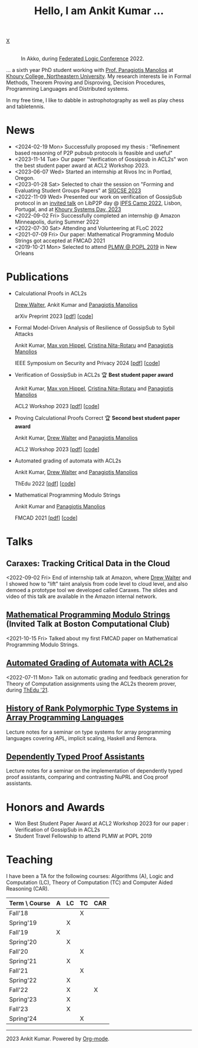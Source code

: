 :PROPERTIES:
:CATEGORY: blog
:updated:  <2023-07-29 Sat>
:END:

#+HTML_HEAD_EXTRA: <link rel="stylesheet" href="https://cdn.jsdelivr.net/npm/fork-awesome@1.2.0/css/fork-awesome.min.css" integrity="sha256-XoaMnoYC5TH6/+ihMEnospgm0J1PM/nioxbOUdnM8HY=" crossorigin="anonymous">

#+TITLE: Hello, I am Ankit Kumar ...
#+BEGIN_EXPORT HTML
<script>
  window.dataLayer = window.dataLayer || [];
  function gtag(){dataLayer.push(arguments);}
  gtag('js', new Date());
  gtag('config', 'UA-65031131-1');
</script>
<script async
  src="https://www.googletagmanager.com/gtag/js?id=UA-65031131-1"></script>

<div class="social">
  <a href="mailto:ankitkumar.itbhu@gmail.com">
    <i class="fa fa-envelope"></i>
  </a>
  <a href="https://scholar.google.com/citations?user=8f9-QK4AAAAJ&hl=en">
    <i class="fa fa-lg fa-graduation-cap"></i>
  </a>
  <a href="https://gitlab.com/ankitku" target="_blank">
    <i class="fa fa-lg fa-gitlab"></i>
  </a>
  <a href="https://github.com/ankitku" target="_blank">
    <i class="fa fa-lg fa-github-alt"></i>
  </a>
  <a href="https://www.linkedin.com/in/ankitkumar1988/" target="_blank">
    <i class="fa fa-lg fa-linkedin"></i>
  </a>
  <a href="./stuff/Ankit_CV.pdf" target="_blank">
    <i class="fa fa-file"></i>
  </a>
  <a href="https://twitter.com/_ankitku" target="_blank">
    X
  </a>
  <a href="https://goo.gl/maps/rTPd7JEWsbr8JjZt7" target="_blank">
    <i class="fa fa-lg fa-location-arrow"></i>
  </a>
</div>
<br style="clear:both;" />
#+END_EXPORT

#+NAME: me
#+CAPTION: In Akko, during [[https://www.floc2022.org][Federated Logic Conference]] 2022.
#+ATTR_HTML: :alt me.jpeg display:inline;margin:10px;
#+ATTR_HTML: :style float:top;
[[./me.jpeg]]

... a sixth year PhD student working with
[[https://www.ccs.neu.edu/~pete/][Prof. Panagiotis Manolios]] at [[https://www.khoury.northeastern.edu][Khoury College, Northeastern University]]. My research
interests lie in Formal Methods, Theorem Proving and Disproving,
Decision Procedures, Programming Languages and Distributed systems.

In my free time, I like to dabble in astrophotography as well as play
chess and tabletennis.

* News
- <2024-02-19 Mon> Successfully proposed my thesis : "Refinement based
  reasoning of P2P pubsub protocols is feasible and useful" 
- <2023-11-14 Tue> Our paper "Verification of Gossipsub in ACL2s" won
  the best student paper award at ACL2 Workshop 2023.
- <2023-06-07 Wed> Started an internship at Rivos Inc in Portlad, Oregon.
- <2023-01-28 Sat> Selected to chair the session on "Forming and
  Evaluating Student Groups Papers" at [[https://sigcse2023.sigcse.org/track/sigcse-ts-2023-papers#program][SIGCSE 2023]]
- <2022-11-09 Wed> Presented our work on verification of GossipSub
  protocol in an [[https://youtu.be/T3QLhijHAwA][invited talk]] on LibP2P day @ [[https://2022.ipfs.camp][IPFS Camp 2022]], Lisbon,
  Portugal, and at [[https://khoury-srg.github.io/Northeastern-Systems-Day-2023/][Khoury Systems Day, 2023]]
- <2022-09-02 Fri> Successfully completed an internship @ Amazon
  Minneapolis, during Summer 2022
- <2022-07-30 Sat> Attending and Volunteering at FLoC 2022
- <2021-07-09 Fri> Our paper: Mathematical Programming Modulo Strings
  got accepted at FMCAD 2021
- <2019-10-21 Mon> Selected to attend [[https://popl20.sigplan.org/home/PLMW-POPL-2020][PLMW @ POPL 2019]] in New Orleans
  

* Publications

- Calculational Proofs in ACL2s

  [[https://www.atwalter.com/][Drew Walter]], Ankit Kumar and [[https://www.ccs.neu.edu/~pete/][Panagiotis Manolios]]

  arXiv Preprint 2023 [[[https://arxiv.org/abs/2307.12224][pdf]]] [[[https://github.com/acl2/acl2/tree/master/books/workshops/2023/walter-etal][code]]]

- Formal Model-Driven Analysis of Resilience of GossipSub to Sybil
  Attacks

  Ankit Kumar, [[https://mxvh.pl/][Max von Hippel]], [[https://cnitarot.github.io/][Cristina Nita-Rotaru]] and [[https://www.ccs.neu.edu/~pete/][Panagiotis Manolios]]

  IEEE Symposium on Security and Privacy 2024 [[[https://arxiv.org/abs/2212.05197][pdf]]] [[[https://github.com/gossipsubfm][code]]]

- Verification of GossipSub in ACL2s 🏆 *Best student paper award*

  Ankit Kumar, [[https://mxvh.pl/][Max von Hippel]], [[https://cnitarot.github.io/][Cristina Nita-Rotaru]] and [[https://www.ccs.neu.edu/~pete/][Panagiotis Manolios]]
  
  ACL2 Workshop 2023 [[[./stuff/gossipsub-acl2ws.pdf][pdf]]] [[[https://github.com/acl2/acl2/tree/master/books/workshops/2023/kumar-etal][code]]]

- Proving Calculational Proofs Correct 🏆 *Second best student paper award*

  Ankit Kumar, [[https://www.atwalter.com/][Drew Walter]] and [[https://www.ccs.neu.edu/~pete/][Panagiotis Manolios]]

  ACL2 Workshop 2023 [[[https://cgi.cse.unsw.edu.au/~eptcs/Published/ACL22023/Proceedings.pdf][pdf]]] [[[https://github.com/acl2/acl2/tree/master/books/workshops/2023/walter-etal][code]]]
   
- Automated grading of automata with ACL2s

  Ankit Kumar, [[https://www.atwalter.com/][Drew Walter]] and [[https://www.ccs.neu.edu/~pete/][Panagiotis Manolios]]

  ThEdu 2022 [[[https://arxiv.org/abs/2303.05867v1][pdf]]] [[[https://github.com/ankitku/A2C][code]]]

- Mathematical Programming Modulo Strings

  Ankit Kumar and [[https://www.ccs.neu.edu/~pete/][Panagiotis Manolios]]

  FMCAD 2021 [[[./stuff/MPMS-fmcad-2021.pdf][pdf]]] [[[https://github.com/ankitku/SeqSolve][code]]]

* Talks
** Caraxes: Tracking Critical Data in the Cloud
<2022-09-02 Fri> End of internship talk at Amazon, where [[https://www.atwalter.com/][Drew Walter]] and I showed how to "lift" taint
analysis from code level to cloud level, and also demoed a
prototype tool we developed called Caraxes. The slides and video of
this talk are available in the Amazon internal network.
** [[https://www.youtube.com/watch?v=doeauZv3JrE][Mathematical Programming Modulo Strings]] (Invited Talk at Boston Computational Club)
<2021-10-15 Fri> Talked about my first FMCAD paper on Mathematical
Programming Modulo Strings.
** [[./stuff/ATOC.pdf][Automated Grading of Automata with ACL2s]]
<2022-07-11 Mon> Talk on automatic grading and feedback generation for
Theory of Computation assignments using the ACL2s theorem prover,
during [[https://www.uc.pt/en/congressos/thedu/ThEdu21/postproceedings][ThEdu '21]].
** [[./stuff/APLnotes.pdf][History of Rank Polymorphic Type Systems in Array Programming Languages]]
Lecture notes for a seminar on type systems for array programming
languages covering APL, implicit scaling, Haskell and Remora.
** [[./stuff/DTProofAsst.pdf][Dependently Typed Proof Assistants]]
Lecture notes for a seminar on the implementation of dependently typed proof
assistants, comparing and contrasting NuPRL and Coq proof assistants.



* Honors and Awards
- Won Best Student Paper Award at ACL2 Workshop 2023 for our paper :
  Verification of GossipSub in ACL2s
- Student Travel Fellowship to attend PLMW at POPL 2019

* Teaching
I have been a TA for the following courses: Algorithms (A), Logic and
Computation (LC), Theory of Computation (TC) and Computer Aided
Reasoning (CAR).

#+ATTR_HTML: :center t
| Term \ Course | A | LC | TC | CAR |
|---------------+---+----+----+-----|
| Fall'18       |   |    | X  |     |
| Spring'19     |   | X  |    |     |
| Fall'19       | X |    |    |     |
| Spring'20     |   | X  |    |     |
| Fall'20       |   |    | X  |     |
| Spring'21     |   | X  |    |     |
| Fall'21       |   |    | X  |     |
| Spring'22     |   | X  |    |     |
| Fall'22       |   | X  |    | X   |
| Spring'23     |   | X  |    |     |
| Fall'23       |   | X  |    |     |
| Spring'24     |   |    | X  |     |
|---------------+---+----+----+-----|


----------------------------------------------------
#+BEGIN_EXPORT HTML
<i class="fa fa-copyright"></i> 2023 Ankit Kumar. Powered by <a href="https://orgmode.org">Org-mode</a>.
#+END_EXPORT
